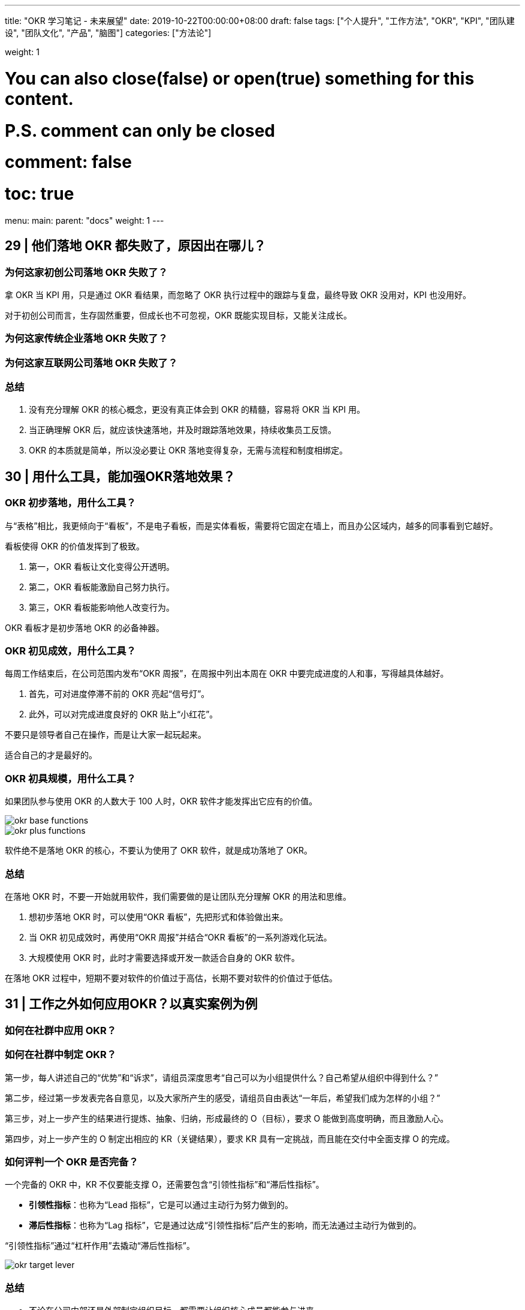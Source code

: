 ---
title: "OKR 学习笔记 - 未来展望"
date: 2019-10-22T00:00:00+08:00
draft: false
tags: ["个人提升", "工作方法", "OKR", "KPI", "团队建设", "团队文化", "产品", "脑图"]
categories: ["方法论"]

weight: 1

# You can also close(false) or open(true) something for this content.
# P.S. comment can only be closed
# comment: false
# toc: true

menu:
  main:
    parent: "docs"
    weight: 1
---

== 29 | 他们落地 OKR 都失败了，原因出在哪儿？

=== 为何这家初创公司落地 OKR 失败了？

拿 OKR 当 KPI 用，只是通过 OKR 看结果，而忽略了 OKR 执行过程中的跟踪与复盘，最终导致 OKR 没用对，KPI 也没用好。

对于初创公司而言，生存固然重要，但成长也不可忽视，OKR 既能实现目标，又能关注成长。

=== 为何这家传统企业落地 OKR 失败了？

=== 为何这家互联网公司落地 OKR 失败了？

=== 总结

. 没有充分理解 OKR 的核心概念，更没有真正体会到 OKR 的精髓，容易将 OKR 当 KPI 用。
. 当正确理解 OKR 后，就应该快速落地，并及时跟踪落地效果，持续收集员工反馈。
. OKR 的本质就是简单，所以没必要让 OKR 落地变得复杂，无需与流程和制度相绑定。

== 30 | 用什么工具，能加强OKR落地效果？

=== OKR 初步落地，用什么工具？

与“表格”相比，我更倾向于“看板”，不是电子看板，而是实体看板，需要将它固定在墙上，而且办公区域内，越多的同事看到它越好。

看板使得 OKR 的价值发挥到了极致。

. 第一，OKR 看板让文化变得公开透明。
. 第二，OKR 看板能激励自己努力执行。
. 第三，OKR 看板能影响他人改变行为。

OKR 看板才是初步落地 OKR 的必备神器。

=== OKR 初见成效，用什么工具？

每周工作结束后，在公司范围内发布“OKR 周报”，在周报中列出本周在 OKR 中要完成进度的人和事，写得越具体越好。

. 首先，可对进度停滞不前的 OKR 亮起“信号灯”。
. 此外，可以对完成进度良好的 OKR 贴上“小红花”。

不要只是领导者自己在操作，而是让大家一起玩起来。

适合自己的才是最好的。 

=== OKR 初具规模，用什么工具？

如果团队参与使用 OKR 的人数大于 100 人时，OKR 软件才能发挥出它应有的价值。

image::/images/okr-base-functions.png[]

image::/images/okr-plus-functions.png[]

软件绝不是落地 OKR 的核心，不要认为使用了 OKR 软件，就是成功落地了 OKR。

=== 总结

在落地 OKR 时，不要一开始就用软件，我们需要做的是让团队充分理解 OKR 的用法和思维。

. 想初步落地 OKR 时，可以使用“OKR 看板”，先把形式和体验做出来。
. 当 OKR 初见成效时，再使用“OKR 周报”并结合“OKR 看板”的一系列游戏化玩法。
. 大规模使用 OKR 时，此时才需要选择或开发一款适合自身的 OKR 软件。

在落地 OKR 过程中，短期不要对软件的价值过于高估，长期不要对软件的价值过于低估。

== 31 | 工作之外如何应用OKR？以真实案例为例

=== 如何在社群中应用 OKR？



=== 如何在社群中制定 OKR？

第一步，每人讲述自己的“优势”和“诉求”，请组员深度思考“自己可以为小组提供什么？自己希望从组织中得到什么？”

第二步，经过第一步发表完各自意见，以及大家所产生的感受，请组员自由表达“一年后，希望我们成为怎样的小组？”

第三步，对上一步产生的结果进行提炼、抽象、归纳，形成最终的 O（目标），要求 O 能做到高度明确，而且激励人心。

第四步，对上一步产生的 O 制定出相应的 KR（关键结果），要求 KR 具有一定挑战，而且能在交付中全面支撑 O 的完成。

=== 如何评判一个 OKR 是否完备？

一个完备的 OKR 中，KR 不仅要能支撑 O，还需要包含“引领性指标”和“滞后性指标”。

* **引领性指标**：也称为“Lead 指标”，它是可以通过主动行为努力做到的。
* **滞后性指标**：也称为“Lag 指标”，它是通过达成“引领性指标”后产生的影响，而无法通过主动行为做到的。

“引领性指标”通过“杠杆作用”去撬动“滞后性指标”。

image::/images/okr-target-lever.png[]


=== 总结

* 不论在公司内部还是外部制定组织目标，都需要让组织核心成员都能参与进来。
* 一个完备的 OKR 中，最好能同时体现“引领性指标”和“滞后性指标”。
* 掌握了 OKR 思维后，可在工作之外多利用 OKR 完成自己对目标的管理。


== 32 | 积分制、游戏化，一种新型的团队管理和协同方式

在不久的将来，OKR 目标管理、积分管理、游戏化这三个方面将进行深度结合，将创造出更多、更有效的人才激励手段，从而帮助企业识别和培养更优秀的人才。

=== 如何让项目管理变得更有趣？

积分贯穿了项目的所有重要环节，而且在一些关键性事件上也设置了积分项，让“做项目”变成“打游戏”，每位“玩家”在此过程中充分享受“打怪升级”的乐趣。

image::/images/okr-project-score-game.png[]

=== 如何通过积分强化激励效果？

不妨增加一种称为“赞币”的虚拟货币概念，**每月发放固定数量的赞币，赞币数量由员工级别决定。**

当前积分可以兑换商品或福利，累计积分可以提升玩家级别。因此，每位员工都有自己的“激励账户”。

image::/images/okr-game-account.png[]

每位玩家激励账户中的赞币可转化为他人的积分，也就是说，当你对他人的行为进行赞赏时，可使用你的赞币，并将其转化为对方的积分。

image::/images/okr-admire-score.png[]

image::/images/okr-cooperation-game.png[]

image::/images/okr-game-train-course.png[]

image::/images/okr-share-knowledge.png[]

image::/images/okr-score-model.png[]

=== 什么是“游戏化”？

“一款好玩的游戏”，通常都会具备以下四大特征：

. **目标明确**：需要为游戏制定出一个明确的目标，才能让玩家具备使命感。
. **规则限制**：需要预先制定出相关游戏规则，才能让游戏可以顺利玩下去。
. **及时反馈**：需要在各种关卡和事件中，给玩家带来及时反馈并持续激励。
. **自愿参与**：需要为玩家设置参与方式和退出途径，充分尊重玩家的选择。

image::/images/okr-game-characteristic.png[]

我们要做的是将工作游戏化，而不是将工作变成游戏，工作的核心不能改变，需要改变的只是一种用户体验。

=== 总结

. 想让枯燥乏味的工作变得更加有趣，游戏化将是一种重要手段。
. 游戏化需结合积分管理机制，将持续性地对人才进行长期激励，效果更佳。
. 理解游戏化四大特征，将有助于管理者设计出有利于团队协作的好游戏。

== 33 | 无所不能的OKR，它会变成“银弹”吗？

=== OKR 是“银弹”吗？

凡是有目标需要完成的，你就能使用 OKR，它会帮助你实现你所希望达成的目标。

OKR 不是银弹。


=== OKR 不能做什么？

. OKR 不能确保目标一定能实现
+
OKR 不能确保你所制定的目标一定能实现。
+
OKR 让你在目标实现上成为一种“可能”，但不是“绝对”。
+
. OKR 不能帮你做出正确的决定
+
OKR 是指南针，但绝不是雷达，无法帮你做出正确的判断。
+
OKR 不能为你做出正确的决定，但 OKR 能用正确的方法指导你完成自己所做出的决定。
+
. OKR 不能让每个人都得到进步
+
你也不要对 OKR 有过高的想象，认为一旦使用了 OKR，就能让每个人都能得到进步，让每个人都能实现自己所制定的目标。
+
只有大家都进步了，组织才有可能进步。

=== 如何正确学习 OKR？

OKR 不仅是一种方法，它更像是一种思维，当你掌握了这种思维，你就能灵活自如地应用 OKR。

人人都要学习 OKR，不仅要学会 OKR 方法，最好还能具备 OKR 思维。

. 学习 OKR 的概念以及用法
. 在可控的场景下应用 OKR
. 与身边朋友分享 OKR 实践

没有哪种技术可以号称“银弹”，OKR 这样的管理工具也是如此，OKR 绝不是“银弹”，但是，假如你错误使用了 OKR，它一定会变成“炸弹”。

=== 总结

. OKR 不是“银弹”，仍然有许多事情，OKR 无法为我们做到。
. 学习一门新技术（包括 OKR），不仅要了解它能做什么，还要知道它不能做什么。
. 学习 OKR 的方法和学习技术非常类似，都是从概念，到应用，再到最后的分享。

== 34 | OKR大咖说：为何有些文化的因，结不出OKR的果？

By 苗辉老师 -- 白山科技技术中心云分发产品负责人

image::/images/okr-summary.png[]

=== 价值导向是 OKR 落地文化土壤的关键



=== 价值导向文化使 OKR 落地成为可能

OKR 实际上就是一种敏捷的团队管理方法，它强调了三点：

. 聚焦
. 目标导向
. 持续交付

image::/images/okr-cd.png[]

一个团队要想创造出有价值导向的文化氛围，那你只有将 OKR 公示出来，大家充分地进行针对性讨论，以及诸多想法上的磨合，这才更利于寻找到合理的价值目标，也有利于更顺利地落地 OKR 并实现目标 O。

=== 怎样才能创造一个价值导向的文化氛围？

在公司里让价值输出者成为受益者，输出价值越高，受益也就越大。

最重要的是公司价值评价体系要有相应的价值牵引，将丰厚的奖励回报给输出价值高的团队或个人，价值输出越高，回报就越高。

=== 总结

价值导向的文化，是 OKR 落地的必备土壤，同时 OKR 的实施与推广，又是对价值导向文化的不断强化与巩固，最终落地生花。

// == 35 | OKR学习测验：你是否真的学会了OKR？

== 结束语 | OKR助我一路成长

既然改变不了世界，那就改变自己吧。

如果你能将 OKR 转化为一种思维模式，形成一种“OKR 思维”，那么我相信，OKR 一定会让你终生受益。If you have a different mindset, you will have a different outcome.

== 加餐 | 新型的团队管理和协作方式是怎样的？

image::/images/okr-vision-mindmap.png[]
